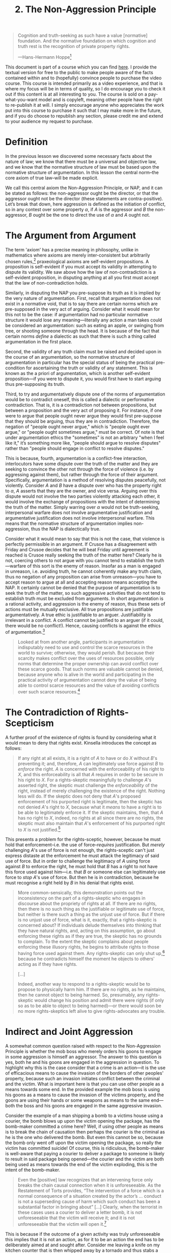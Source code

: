 #+title: 2. The Non-Aggression Principle
#+EXPORT_FILE_NAME: ./md/the-nap.md
#+PROPERTY: header-args :tangle ./slides/the-nap.md
#+OPTIONS: toc:nil
#+begin_export md
---
title: "The Non-Aggression Principle"
description: "The Non-Aggression Principle is an axiom of law that assigns the property right to the individual who did not initiate a given conflict. Furthermore, justification as such implies a pre-supposition of the validity of this principle, making any denial of it a performative or dialectic contradiction."
n: 2
date: 2023-04-25
---
#+end_export
#+begin_export latex
\tableofcontents
#+end_export

#+begin_src md :exports none
---
marp: true
theme: uncover
class: invert
style: |
  sup {
    color: #0ea5e9;
  }
---

# 2. The Non-Aggression Principle
#+end_src

#+begin_quote
Cognition and truth-seeking as such have a value [normative] foundation. And the normative foundation on which cognition and truth rest is the recognition of private property rights.

---Hans-Hermann Hoppe[fn:1]
#+end_quote
#+begin_src md :exports none
---

<!-- _footer: Hans-Hermann Hoppe, *The Ultimate Justification of the Private Property Ethic* -->

> Cognition and truth-seeking as such have a value [normative] foundation. And the normative foundation on which cognition and truth rest is the recognition of private property rights.
#+end_src

This document is part of a course which you can find [[https://liquidzulu.github.io/libertarian-ethics][here]]. I provide the textual version for free to the public to make people aware of the facts contained within and to (hopefully) convince people to purchase the video course. This course is intended primarily as a video experience, and that is where my focus will be in terms of quality, so I do encourage you to check it out if this content is at all interesting to you. The course is sold on a pay-what-you-want model and is copyleft, meaning other people have the right to re-publish it at will. I simply encourage anyone who appreciates the work put into this course to purchase it such that I may make more in the future, and if you do choose to republish any section, please credit me and extend to your audience my request to purchase.

* Definition
In the previous lesson we discovered some necessary facts about the nature of law; we know that there must be a universal and objective law, and we know that the normative structure of law must be based upon the normative structure of argumentation. In this lesson the central norm--the core axiom of true law--will be made explicit.

We call this central axiom the Non-Aggression Principle, or NAP, and it can be stated as follows: the non-aggressor ought be the director, or that the aggressor ought not be the director (these statements are contra-positive). Let’s break that down, here aggression is defined as the initiation of conflict, so in any contest over some property $\alpha$, if $A$ is the aggressor and $B$ the non-aggressor, $B$ ought be the one to direct the use of $\alpha$ and $A$ ought not.

#+begin_src md :exports none
---

# The Non-Aggression Principle

---

# The Non-Aggression Principle

,*The Non-Aggressor ought be the director of the means under conflict*

---

# The Non-Aggression Principle

In a contest over property $\alpha$, if $A$ is the aggressor and $B$ the non-aggressor, $B$ ought be the one to direct the use of $\alpha$ and $A$ ought not.
#+end_src

* The Argument from Argument
The term 'axiom' has a precise meaning in philosophy, unlike in mathematics where axioms are merely inter-consistent but arbitrarily chosen rules,[fn:2] praxeological axioms are self-evident propositions. A proposition is self-evident if you must accept its validity in attempting to dispute its validity. We saw above how the law of non-contradiction is a self-evident proposition, in disputing anything at all you first must accept that the law of non-contradiction holds.

#+begin_src md :exports none
---

# The Argument from Argument

---

# The Argument from Argument
 ,* Praxeologic axioms are self-evident propositions
 ,* A proposition is self-evident if you must accept its validity in attempting to dispute its validity
#+end_src

Similarly, in disputing the NAP you pre-suppose its truth as it is implied by the very nature of argumentation. First, recall that argumentation does not exist in a normative void, that is to say there are certain norms which are pre-supposed in the very act of arguing. Consider what it would mean for this not to be the case: if argumentation had no particular normative structure it would lose any meaning---literally any action a man takes could be considered an argumentation: such as eating an apple, or swinging from tree, or shooting someone through the head. It is because of the fact that certain norms /define/ a dialectic as such that there is such a thing called argumentation in the first place.

#+begin_src md :exports none
---

## The NAP as an Axiom

---

## The NAP as an Axiom
 ,* Argumentation does not exist in a normative void
 ,* If this was not so then there would be no such thing as argumentation
 ,* Certain norms *define* a dialectic as such
#+end_src

Second, the validity of any truth claim must be raised and decided upon in the course of an argumentation, so the normative structure of argumentation in particular has the special status of being the practical pre-condition for ascertaining the truth or validity of any statement. This is known as the a priori of argumentation, which is another self-evident proposition---if you were to dispute it, you would first have to start arguing thus pre-supposing its truth.

#+begin_src md :exports none
---

## The A Priori of Argumentation
The validity of any truth claim must be raised and decided upon in the course of an argumentation, so the normative structure of argumentation in particular has the special status of being the practical pre-condition for ascertaining the truth or validity of any statement.
#+end_src

Third, to try and argumentatively dispute one of the norms of argumentation would be to contradict oneself, this is called a dialectic or performative contradiction. That is, it is a contradiction not between propositions, but between a proposition and the very act of proposing it. For instance, if one were to argue that people ought never argue they would first pre-suppose that they should be arguing, thus they are in contradiction. Therefore, the negation of "people ought never argue," which is "people ought ever argue," or "people ought sometimes argue," must be correct. Of note is that under argumentation ethics the "sometimes" is not an arbitrary "when I feel like it," it’s something more like, "people should argue to resolve disputes" rather than "people should engage in conflict to resolve disputes."

#+begin_src md :exports none
---

## Dialectic Contradiction

---

## Dialectic Contradiction
 ,* A contradiction between a proposition and the act of proposing it
 ,* "People ought never argue" would be a contradiction
 ,* So $\neg$"People ought never argue" which is "People ought sometimes argue" is true
 ,* The "sometimes" refers to dispute resolution
#+end_src

This is because, fourth, argumentation is a conflict-free interaction, interlocutors have some dispute over the truth of the matter and they are seeking to convince the other not through the force of violence (i.e. by aggressing against them), but rather through the force of their argument. Specifically, argumentation is a method of resolving disputes peacefully, not violently. Consider $A$ and $B$ have a dispute over who has the property right to $\alpha$, $A$ asserts that they are the owner, and vice versa. Arguing over this dispute would not involve the two parties violently attacking each other, it would involve the exchange of propositions with the intent of determining the truth of the matter. Simply warring over $\alpha$ would not be truth-seeking, interpersonal warfare does not involve argumentative justification and argumentative justification does not involve interpersonal warfare. This means that the normative structure of argumentation implies non-aggression, thus the NAP is dialectically true.

#+begin_src md :exports none
---

## Argumentation as Conflict-Free
 ,* Interlocutors have a dispute and they are solving it non-violently
 ,* $A$ and $B$ have a dispute over who has the property right to $\alpha$, $A$ asserts that they are the owner, and vice versa.
 ,* Arguing about $\alpha$ would be non-violent
 ,* Warring over $\alpha$ would not be truth-seeking
#+end_src

Consider what it would mean to say that this is not the case, that violence is perfectly permissible in an argument. If Crusoe has a disagreement with Friday and Crusoe decides that he will beat Friday until agreement is reached is Crusoe really seeking the truth of the matter here? Clearly he is not, coercing others to not argue with you cannot tend to establish the truth---warfare of this sort is the enemy of reason. Insofar as a man is engaged in unreason, i.e. avoiding truth, he cannot coherently make any truth claim, thus no negation of any proposition can arise from unreason---you have to accept reason to argue at all and accepting reason means accepting the NAP. It certainly cannot be denied that the purpose of argumentation is to seek the truth of the matter, so such aggressive activities that do not tend to establish truth must be excluded from arguments. In short argumentation is a rational activity, and aggression is the enemy of reason, thus these sets of actions must be mutually exclusive. All true propositions are justifiable argumentatively. A true ethic is justifiable to an arguer. Justifiability is irrelevant in a conflict. A conflict cannot be justified to an arguer (if it could, there would be no conflict!). Hence, causing conflicts is against the ethics of argumentation.[fn:3]

#+begin_src md :exports none
---

## Truth-Seeking as Non-Aggressive

---

## Truth-Seeking as Non-Aggressive
 ,* Coercing others to not argue with you does not intend to establish truth
 ,* Aggression is unreason, a man in unreason cannot make a truth claim
 ,* The purpose of argumentation is to seek truth, this cannot be denied
#+end_src

#+begin_quote
Looked at from another angle, participants in argumentation indisputably need to use and control the scarce resources in the world to survive; otherwise, they would perish. But because their scarcity makes conflict over the uses of resources possible, only norms that determine the proper ownership can avoid conflict over these scarce goods. That such norms are valuable cannot be denied, because anyone who is alive in the world and participating in the practical activity of argumentation cannot deny the value of being able to control scarce resources and the value of avoiding conflicts over such scarce resources.[fn:4]
#+end_quote

#+begin_src md :exports none
---

<!-- _footer: N. Stephan Kinsella, *Dialogical Arguments for Libertarian Rights* -->

> Looked at from another angle, participants in argumentation indisputably need to use and control the scarce resources in the world to survive; otherwise, they would perish. But because their scarcity makes conflict over the uses of resources possible, only norms that determine the proper ownership can avoid conflict over these scarce goods.

---

<!-- _footer: N. Stephan Kinsella, *Dialogical Arguments for Libertarian Rights* -->

> That such norms are valuable cannot be denied, because anyone who is alive in the world and participating in the practical activity of argumentation cannot deny the value of being able to control scarce resources and the value of avoiding conflicts over such scarce resources.
#+end_src

* The Contradiction of Rights-Scepticism
A further proof of the existence of rights is found by considering what it would mean to deny that rights exist. Kinsella introduces the concept as follows:

#+begin_src md :exports none
---

# The Contradiction of Rights-Scepticism
#+end_src

#+begin_quote
If any right at all exists, it is a right of $A$ to have or do $X$ without $B$'s preventing it; and, therefore, $A$ can legitimately use force against $B$ to /enforce/ the right. $A$ is concerned with the enforceability of his right to $X$, and this enforceability is all that $A$ requires in order to be secure in his right to $X$. For a rights-skeptic meaningfully to challenge $A$'s asserted right, the skeptic must challenge the /enforceability/ of the right, instead of merely challenging the existence of the right. Nothing less will do. If the skeptic does not deny that $A$'s proposed enforcement of his purported right is legitimate, then the skeptic has not denied $A$'s right to $X$, because what it /means/ to have a right is to be able to legitimately enforce it. If the skeptic maintains, then, that $A$ has no right to $X$, indeed, no rights at all since there are no rights, the skeptic must also maintain that $A$'s enforcement of his purported right to $X$ is not justified.[fn:5]
#+end_quote

#+begin_src md :exports none
---

<!-- _footer: N. Stephan Kinsella, *Dialogical Arguments for Libertarian Rights* -->

> If any right at all exists, it is a right of $A$ to have or do $X$ without $B$'s preventing it; and, therefore, $A$ can legitimately use force against $B$ to *enforce* the right. $A$ is concerned with the enforceability of his right to $X$, and this enforceability is all that $A$ requires in order to be secure in his right to $X$.

---

<!-- _footer: N. Stephan Kinsella, *Dialogical Arguments for Libertarian Rights* -->

> For a rights-skeptic meaningfully to challenge $A$'s asserted right, the skeptic must challenge the *enforceability* of the right, instead of merely challenging the existence of the right. Nothing less will do. If the skeptic does not deny that $A$'s proposed enforcement of his purported right is legitimate, then the skeptic has not denied $A$'s right to $X$, because what it *means* to have a right is to be able to legitimately enforce it.

---

<!-- _footer: N. Stephan Kinsella, *Dialogical Arguments for Libertarian Rights* -->

> If the skeptic maintains, then, that $A$ has no right to $X$, indeed, no rights at all since there are no rights, the skeptic must also maintain that $A$'s enforcement of his purported right to $X$ is not justified.
#+end_src

This presents a problem for the rights-sceptic, however, because he must hold that enforcement--i.e. the use of force--/requires/ justification. But /merely/ challenging $A$'s use of force is not enough, the rights-sceptic can't just express distaste at the enforcement he must attack the legitimacy of said use of force. But in order to challenge the legitimacy of $A$ using force against $B$ to enforce the right, he must hold that $B$ has a right to not have this force used against him---i.e. that $B$ or someone else can legitimately use force to /stop/ $A$'s use of force. But then he is in contradiction, because he must recognise a right held by $B$ in his denial that rights exist.

#+begin_src md :exports none
---

## The Problem for the Rights Sceptic

---

## The Problem for the Rights Sceptic
 ,* *Merely* challenging $A$'s use of force is not enough
 ,* The rights-sceptic must attack the legitimacy of $A$ using force against $B$ to enforce the right
 ,* This means that $B$ or someone else can legitimately use force (has a right) to *stop* $A$'s use of force
#+end_src

#+begin_quote
More common-sensically, this demonstration points out the inconsistency on the part of a rights-skeptic who engages in discourse about the propriety of rights at all. If there are no rights, then there is no such thing as the justifiable or legitimate use of force, but neither is there such a thing as the unjust use of force. But if there is no unjust use of force, what is it, exactly, that a rights-skeptic is concerned about? If individuals delude themselves into thinking that they have natural rights, and, acting on this assumption, go about enforcing these rights as if they are true, the skeptic has no grounds to complain. To the extent the skeptic complains about people enforcing these illusory rights, he begins to attribute rights to those having force used against them. Any rights-skeptic can only shut up,[fn:6] because he contradicts himself the moment he objects to others' acting as if they have rights.

[...]

Indeed, another way to respond to a rights-skeptic would be to propose to physically harm him. If there are no rights, as he maintains, then he cannot object to being harmed. So, presumably, any rights-skeptic would change his position and admit there were rights (if only so as to be able to object to being harmed)---or there would soon be no more rights-skeptics left alive to give rights-advocates any trouble.
#+end_quote

#+begin_src md :exports none
---

<!-- _footer: N. Stephan Kinsella, *Dialogical Arguments for Libertarian Rights* -->

> More common-sensically, this demonstration points out the inconsistency on the part of a rights-skeptic who engages in discourse about the propriety of rights at all. If there are no rights, then there is no such thing as the justifiable or legitimate use of force, but neither is there such a thing as the unjust use of force. But if there is no unjust use of force, what is it, exactly, that a rights-skeptic is concerned about?

---

<!-- _footer: N. Stephan Kinsella, *Dialogical Arguments for Libertarian Rights* -->

> If individuals delude themselves into thinking that they have natural rights, and, acting on this assumption, go about enforcing these rights as if they are true, the skeptic has no grounds to complain. To the extent the skeptic complains about people enforcing these illusory rights, he begins to attribute rights to those having force used against them.

---

<!-- _footer: N. Stephan Kinsella, *Dialogical Arguments for Libertarian Rights* -->

> Any rights-skeptic can only shut up,<sup>6</sup> because he contradicts himself the moment he objects to others' acting as if they have rights. [...] Indeed, another way to respond to a rights-skeptic would be to propose to physically harm him. If there are no rights, as he maintains, then he cannot object to being harmed. So, presumably, any rights-skeptic would change his position and admit there were rights (if only so as to be able to object to being harmed)—or there would soon be no more rights-skeptics left alive to give rights-advocates any trouble.
#+end_src

* Indirect and Joint Aggression
A somewhat common question raised with respect to the Non-Aggression Principle is whether the mob boss who merely orders his goons to engage in some aggression is himself an aggressor. The answer to this question is yes, both he and his goons are engaged in the aggression in question. To highlight why this is the case consider that a crime is an action---it is the use of efficacious means to cause the invasion of the borders of other peoples' property, because such an invasion initiates conflict between the criminal and the victim. What is important here is that you can use other people as a means towards some end. In the provided example the mob boss is using his goons as a means to cause the invasion of the victims property, and the goons are using their hands or some weapons as means to the same end---both the boss and his goons are engaged in the same aggressive invasion.

#+begin_src md :exports none
---

# Indirect and Joint Aggression

---

# Indirect and Joint Aggression
 ,* Both the mob boss and his goons are engaged in crime
 ,* Crime is an action, it is the use of efficacious means to cause the invasion of the borders of other peoples' property
 ,* You can use other people as a means towards some end.
#+end_src

Consider the example of a man shipping a bomb to a victims house using a courier, the bomb blows up upon the victim opening the package, has the bomb-maker committed a crime here? Well, if using other people as means is to break the chain of causation then perhaps the courier is the criminal as he is the one who delivered the bomb. But even this cannot be so, because the bomb only went off upon the victim opening the package, so really the victim has committed suicide! Of course, this is ridiculous, the bomb-maker is well-aware that paying a courier to deliver a package to someone is likely to result in said package being opened---the courier and the victim are both being used as means towards the end of the victim exploding, this is the intent of the bomb-maker.

#+begin_src md :exports none
---

## The Mail-Bomb Hypothetical
---

## The Mail-Bomb Hypothetical
 ,* If using other people as means broke the chain of causation then the courier must be at fault because he delivered the bomb
 ,* But even that doesn't work, because the victim set the bomb off, so its a suicide!
 ,* The victim and the courier are both properly understood as means to the bomb-makers end of exploding the victim
#+end_src

#+begin_quote
Even the [positive] law recognizes that an intervening force only breaks the chain causal connection when it is unforeseeable. As the Restatement of Torts provides, “The intervention of a force which is a normal consequence of a situation created by the actor’s ... conduct is not a superseding cause of harm which such conduct has been a substantial factor in bringing about” [...] Clearly, when the terrorist in these cases uses a courier to deliver a letter bomb, it is not unforeseeable that the victim will receive it; and it is not unforeseeable that the victim will open it.[fn:7]
#+end_quote

#+begin_src md :exports none
---

<!-- _footer: N. Stephan Kinsella and Patrick Tinsley, *Causation and Aggression* -->

> Even the [positive] law recognizes that an intervening force only breaks the chain causal connection when it is unforeseeable. As the Restatement of Torts provides, “The intervention of a force which is a normal consequence of a situation created by the actor’s ... conduct is not a superseding cause of harm which such conduct has been a substantial factor in bringing about”

---

<!-- _footer: N. Stephan Kinsella and Patrick Tinsley, *Causation and Aggression* -->

> [...] Clearly, when the terrorist in these cases uses a courier to deliver a letter bomb, it is not unforeseeable that the victim will receive it; and it is not unforeseeable that the victim will open it.
#+end_src

This is because if the outcome of a given activity was truly unforeseeable this implies that it is not an action, as for it to be an action the end has to be deliberately aimed at and sought after. Consider me leaving a knife on my kitchen counter that is then whipped away by a tornado and thus stabs a man through the heart. I didn't stab him, the tornado did, because the tornado was unforeseeable by me. If I was a wizard who could control tornadoes and I summoned the tornado to throw my knife into the heart of the man that would be foreseeable and therefore criminal. In other words, $A$ simply hoping that lightning will strike $B$ is different to $A$ knowing exactly when and where lightning will strike and duping $B$ into standing there at the appropriate time---"there is no intention if the outcome is only hoped for."[fn:8]

#+begin_src md :exports none
---

## The Outcome of the Activity Must Be Foreseeable for it to be Criminal

---

<!-- _footer: Adolf Reinarch (2000), "On The Concept of Causality in the Current Criminal Law," p. 14. Trans. Berit Brogaard. Jonathan Sandford, ed. (1998) and Ed Rackley (2000); unpublished draft translation; available at www.stephankinsella.com/texts. -->

> [...] there is no intention if the outcome is only hoped for.
#+end_src

To make this even more clear consider the example of a rifle that requires three men to shoot---perhaps it has three triggers which are far apart and which all must be pulled to fire the bullet. If three men conspire to each pull a trigger at the same time to shoot an innocent man, then all three of them are engaged in an aggression against this person. We can trivially analogise this to a bomber plane that requires three men to operate---one to steer the plane, one to load the bombs, and a third to trigger the release of the bombs. It is not only the man who triggers the release, but also his two co-conspirators who are each engaged in the action of bombing with the bomber plane---insofar as this bombing is an aggression then all three men are equally liable for this crime.

#+begin_src md :exports none
---

![w:1080](../images/three-man-gun.png)
#+end_src

This is why the getaway driver in a bank robbery is just as liable for the theft as his partners who restrained the crowd and stole the funds from the vault respectively. Furthermore, if in the process of the robbery the crowd-controller shoots one of the hostages the getaway driver and the safecracker are responsible for this murder because the murder is understood to be a part of the entire robbery going forth. If instead they were not robbing a bank, which involves threatening hostages with death, but were rather jointly attempting to steal a car then one of the car thieves randomly sets off a bomb killing countless individuals, then only the bomber is responsible. Setting off the bomb is a separate action to the stealing of the cars, so the co-conspirators to the car theft are not responsible for it.

#+begin_src md :exports none
---
#+end_src

To re-iterate this point allow me to quote Kinsella:[fn:9]
#+begin_quote
Consider the following example. A malcontent, $A$, purchases a remote-controlled tank. With the remote control he can steer the tank and fire its cannon. He directs the tank to blow down the walls of a neighbor’s house, destroying the house and killing the neighbor. No one would deny that $A$ is the cause of the killing and is guilty of murder and trespass. However, after the rampage, a hatch opens in the tank, and an evil midget jumps out. It turns out, you see, that the midget could see on a screen which buttons were pressed on the remote control, and he would operate the tank accordingly. We submit that $A$ is equally liable in both cases. From his point of view, the tank was a “black box” that he used to attain his end, regardless of whether there was a human will somewhere in the chain of causation. (Of course, the evil midget is also liable.)
#+end_quote

#+begin_src md :exports none
---

<!-- _footer: N. Stephan Kinsella and Patrick Tinsley, *Causation and Aggression* -->

> Consider the following example. A malcontent, $A$, purchases a remote-controlled tank. With the remote control he can steer the tank and fire its cannon. He directs the tank to blow down the walls of a neighbor’s house, destroying the house and killing the neighbor. No one would deny that $A$ is the cause of the killing and is guilty of murder and trespass.

---

<!-- _footer: N. Stephan Kinsella and Patrick Tinsley, *Causation and Aggression* -->

> However, after the rampage, a hatch opens in the tank, and an evil midget jumps out. It turns out, you see, that the midget could see on a screen which buttons were pressed on the remote control, and he would operate the tank accordingly. We submit that $A$ is equally liable in both cases. From his point of view, the tank was a “black box” that he used to attain his end, regardless of whether there was a human will somewhere in the chain of causation. (Of course, the evil midget is also liable.)
#+end_src

This "black box" thinking is crucial; consider what would happen if it was discovered some day that firearms are actually sentient and are capable of choosing not to accept a trigger press and that this is the cause of bullet jams. Would this suddenly absolve everyone who has used a firearm to kill another of any criminal responsibility? Surely not, none of these people knew that firearms were sentient and could refuse to shoot, to the gunmen the firearm is a means towards the end of shooting a bullet at their victim(s), this does not change if it is later discovered that firearms have a mind of their own.

#+begin_src md :exports none
---

## Aggressive Means as a Black Box
#+end_src

#+begin_quote
If it is illegal to hit someone [...] this means that it is illegal to /cause/ another person to be hit; that is to say, it is illegal to use physical objects, including one's fist, in a way that will cause the unwanted physical contact with another person.

[...]

In analyzing action through the lens of the praxeological means-ends structure to determine if it amounts to aggression, we ask if the actor employed /means/ to achieve the end of invading the borders of another’s property or body—in other words, we ask if he /caused/ the border invasion. The means employed can be inanimate or nonhuman means governed solely by causal laws (a gun), or it can include other humans who are employed as means to achieve the illicit end desired. The latter category includes both innocent humans that one employs to cause a border invasion and culpable humans that one conspires (cooperates) with to achieve the illicit end.[fn:10]
#+end_quote

#+begin_src md :exports none
---

<!-- _footer: N. Stephan Kinsella and Patrick Tinsley, *Causation and Aggression* -->

> If it is illegal to hit someone [...] this means that it is illegal to *cause* another person to be hit; that is to say, it is illegal to use physical objects, including one's fist, in a way that will cause the unwanted physical contact with another person.

---

<!-- _footer: N. Stephan Kinsella and Patrick Tinsley, *Causation and Aggression* -->

> In analyzing action through the lens of the praxeological means-ends structure to determine if it amounts to aggression, we ask if the actor employed *means* to achieve the end of invading the borders of another’s property or body—in other words, we ask if he *caused* the border invasion.

---

<!-- _footer: N. Stephan Kinsella and Patrick Tinsley, *Causation and Aggression* -->

> The means employed can be inanimate or nonhuman means governed solely by causal laws (a gun), or it can include other humans who are employed as means to achieve the illicit end desired. The latter category includes both innocent humans that one employs to cause a border invasion and culpable humans that one conspires (cooperates) with to achieve the illicit end.
#+end_src

* Communication and Social Norms
We can use this analysis to highlight also the guilt of Henry II of England, who reportedly exclaimed "will no one rid me of this turbulent priest" to a group of knights under his employ. The "turbulent priest" referred to the Archbishop of Canterbury who had excommunicated a number of bishops supportive of the king. Four of the kings knights upon hearing the kings utterance went to the archbishop and murdered him. The argument is that the kings words, though not literally worded as an order, nevertheless communicated to his knights that he wished for them to carry out the ridding of the priest. What this highlights is the importance of communication in libertarian theory---the king is using his knights as a means because he is communicating to them his desire for them to kill or otherwise coerce the priest.

#+begin_src md :exports none
---

# Communication and Social Norms
#+end_src

What this shows is that social norms and understanding of language can influence whether a given set of words demonstrate an aggression or not. So it may be the case that if I am in a seedy bar and I go up to the biggest, toughest guy in there and call his mother a whore I am in fact communicating to him that I want a fight. Or another case is when I have a mailbox on my front door and a path leading to it, this can be seen as communicating to couriers that I want them to deliver packages by walking up to my door over my path and placing packages inside the mailbox. This demonstrates the limits of what Kinsella dubs "armchair theorising,"[fn:11] one cannot say with certainty whether a given action is aggression without having all of the relevant information provided, which is why judges are necessary in a rational legal system---the judge is able to analyse all of the relevant details to determine who is at fault. The job of the jurist sitting in his armchair is to explicate objective principles and perhaps to apply them to various simple hypothetical scenarios, where all relevant details can be provided.

#+begin_src md :exports none
---

![w:720](../images/always-sunny-gambling.png)

---

![w:900px](../images/big-tough-guy.png)

---

![w:720](../images/home-entrance-with-mailbox.jpg)

---

![w:720](../images/looking-at-details.jpg)
#+end_src

* Related Reading
+ Hans-Hermann Hoppe (2005), “On The Ultimate Justification of the Ethics of Private Property,” in idem. /The Economics and Ethics of Private Property/ second ed.
+ Kris Borer (2010), /Cause No Conflict/
+ N. Stephan Kinsella, /Dialogical Arguments for Libertarian Rights/

#+begin_src md :exports none
---

# Related Reading
+ Hans-Hermann Hoppe (2005), “On The Ultimate Justification of the Ethics of Private Property,” in idem. *The Economics and Ethics of Private Property* second ed.
+ Kris Borer (2010), *Cause No Conflict*
+ N. Stephan Kinsella, *Dialogical Arguments for Libertarian Rights*
#+end_src

* Footnotes

[fn:1]Hans-Hermann Hoppe (1988), “The Ultimate Justification of the Private Property Ethic,” (Liberty), https://libertyunbound.com/wp-content/uploads/2020/08/Liberty_Magazine_September_1988.pdf

[fn:2]See Ludwig von Mises (1962), “The Starting Point of Praxeological Thinking,” in idem. /The Ultimate Foundation of Economic Science/.

[fn:3]I am indebted to The French are Harlequins for this particular summary.

[fn:4]N. Stephan Kinsella, "Argumentation Ethics," in idem. /Dialogical Arguments for Libertarian Rights/.

[fn:5]N. Stephan Kinsella, "Rights-Skepticism," in idem. /Dialogical Arguments for Libertarian Rights/.

[fn:6](my footnote, not Kinsella's): Murray Rothbard (1985), /On The Duty Of Natural Outlaws To Shut Up/.

[fn:7]N. Stephan Kinsella and Patrick Tinsley, /Causation and Aggression/

[fn:8]Adolf Reinarch (2000), "On The Concept of Causality in the Current Criminal Law," p. 14. Trans. Berit Brogaard. Jonathan Sandford, ed. (1998) and Ed Rackley (2000); unpublished draft translation; available at www.stephankinsella.com/texts.

[fn:9]N. Stephan Kinsella and Patrick Tinsley, /Causation and Aggression/.

[fn:10]ibid.

[fn:11]See N. Stephan Kinsella, /The Limits of Armchair Theorizing: The Case of Threats/
